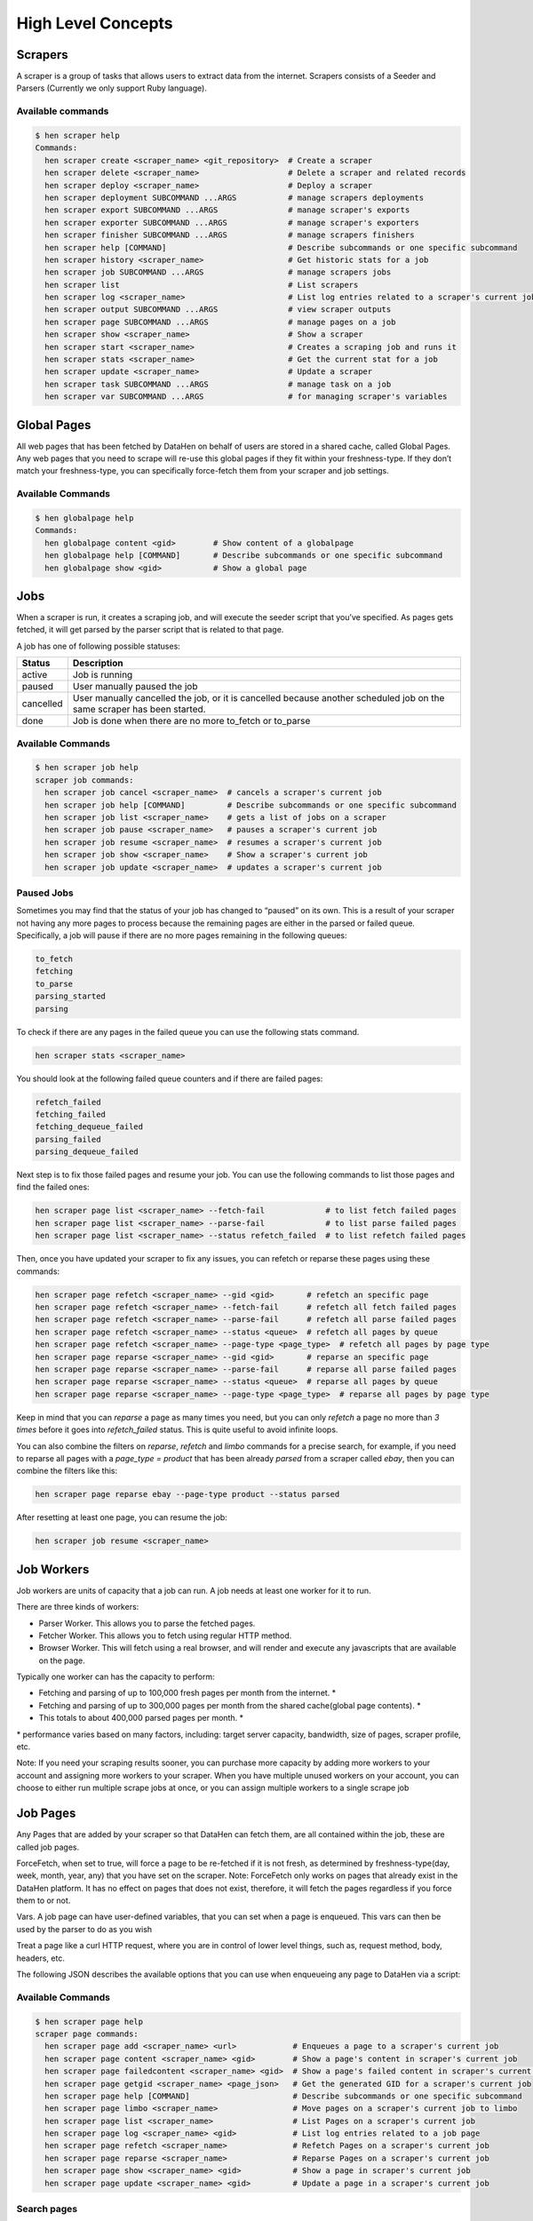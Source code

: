 *******************
High Level Concepts
*******************

.. image:: /_static/high-level-concepts.png

Scrapers
========

A scraper is a group of tasks that allows users to extract data from the internet.
Scrapers consists of a Seeder and Parsers (Currently we only support Ruby language).

Available commands
------------------

.. code-block:: bash

   $ hen scraper help
   Commands:
     hen scraper create <scraper_name> <git_repository>  # Create a scraper
     hen scraper delete <scraper_name>                   # Delete a scraper and related records
     hen scraper deploy <scraper_name>                   # Deploy a scraper
     hen scraper deployment SUBCOMMAND ...ARGS           # manage scrapers deployments
     hen scraper export SUBCOMMAND ...ARGS               # manage scraper's exports
     hen scraper exporter SUBCOMMAND ...ARGS             # manage scraper's exporters
     hen scraper finisher SUBCOMMAND ...ARGS             # manage scrapers finishers
     hen scraper help [COMMAND]                          # Describe subcommands or one specific subcommand
     hen scraper history <scraper_name>                  # Get historic stats for a job
     hen scraper job SUBCOMMAND ...ARGS                  # manage scrapers jobs
     hen scraper list                                    # List scrapers
     hen scraper log <scraper_name>                      # List log entries related to a scraper's current job
     hen scraper output SUBCOMMAND ...ARGS               # view scraper outputs
     hen scraper page SUBCOMMAND ...ARGS                 # manage pages on a job     
     hen scraper show <scraper_name>                     # Show a scraper
     hen scraper start <scraper_name>                    # Creates a scraping job and runs it
     hen scraper stats <scraper_name>                    # Get the current stat for a job
     hen scraper update <scraper_name>                   # Update a scraper
     hen scraper task SUBCOMMAND ...ARGS                 # manage task on a job
     hen scraper var SUBCOMMAND ...ARGS                  # for managing scraper's variables

Global Pages
============

All web pages that has been fetched by DataHen on behalf of users are stored in a shared cache, called Global Pages.
Any web pages that you need to scrape will re-use this global pages if they fit within your freshness-type.
If they don’t match your freshness-type, you can specifically force-fetch them from your scraper and job settings.

Available Commands
------------------

.. code-block:: bash

   $ hen globalpage help
   Commands:
     hen globalpage content <gid>        # Show content of a globalpage
     hen globalpage help [COMMAND]       # Describe subcommands or one specific subcommand
     hen globalpage show <gid>           # Show a global page

Jobs
====

When a scraper is run, it creates a scraping job, and will execute the seeder script that you’ve specified. As pages gets fetched, it will get parsed by the parser script that is related to that page.

A job has one of following possible statuses:

+-----------+-------------------------------------------------------------+
| Status    | Description                                                 |
+===========+=============================================================+
| active    | Job is running                                              |
+-----------+-------------------------------------------------------------+
| paused    | User manually paused the job                                |
+-----------+-------------------------------------------------------------+
| cancelled | User manually cancelled the job, or it is cancelled because |
|           | another scheduled job on the same scraper has been started. |
+-----------+-------------------------------------------------------------+
| done      | Job is done when there are no more to_fetch or to_parse     |
+-----------+-------------------------------------------------------------+

Available Commands
------------------

.. code-block:: bash

   $ hen scraper job help
   scraper job commands:
     hen scraper job cancel <scraper_name>  # cancels a scraper's current job
     hen scraper job help [COMMAND]         # Describe subcommands or one specific subcommand
     hen scraper job list <scraper_name>    # gets a list of jobs on a scraper
     hen scraper job pause <scraper_name>   # pauses a scraper's current job
     hen scraper job resume <scraper_name>  # resumes a scraper's current job
     hen scraper job show <scraper_name>    # Show a scraper's current job
     hen scraper job update <scraper_name>  # updates a scraper's current job

Paused Jobs
-----------

Sometimes you may find that the status of your job has changed to “paused” on its own.
This is a result of your scraper not having any more pages to process because the remaining
pages are either in the parsed or failed queue. Specifically, a job will pause if there are
no more pages remaining in the following queues:

.. code-block:: bash

   to_fetch
   fetching
   to_parse
   parsing_started
   parsing

To check if there are any pages in the failed queue you can use the following stats command.

.. code-block:: bash

   hen scraper stats <scraper_name>

You should look at the following failed queue counters and if there are failed pages:

.. code-block:: bash

   refetch_failed
   fetching_failed
   fetching_dequeue_failed
   parsing_failed
   parsing_dequeue_failed

Next step is to fix those failed pages and resume your job. You can use the following
commands to list those pages and find the failed ones:

.. code-block:: bash

   hen scraper page list <scraper_name> --fetch-fail             # to list fetch failed pages
   hen scraper page list <scraper_name> --parse-fail             # to list parse failed pages
   hen scraper page list <scraper_name> --status refetch_failed  # to list refetch failed pages

Then, once you have updated your scraper to fix any issues, you can refetch or reparse
these pages using these commands:

.. code-block:: bash

   hen scraper page refetch <scraper_name> --gid <gid>       # refetch an specific page
   hen scraper page refetch <scraper_name> --fetch-fail      # refetch all fetch failed pages
   hen scraper page refetch <scraper_name> --parse-fail      # refetch all parse failed pages
   hen scraper page refetch <scraper_name> --status <queue>  # refetch all pages by queue
   hen scraper page refetch <scraper_name> --page-type <page_type>  # refetch all pages by page type
   hen scraper page reparse <scraper_name> --gid <gid>       # reparse an specific page
   hen scraper page reparse <scraper_name> --parse-fail      # reparse all parse failed pages
   hen scraper page reparse <scraper_name> --status <queue>  # reparse all pages by queue
   hen scraper page reparse <scraper_name> --page-type <page_type>  # reparse all pages by page type

Keep in mind that you can `reparse` a page as many times you need, but you can only `refetch` a
page no more than *3 times* before it goes into `refetch_failed` status. This is quite useful to
avoid infinite loops.

You can also combine the filters on `reparse`, `refetch` and `limbo` commands for a precise search,
for example, if you need to reparse all pages with a `page_type = product` that has been already
`parsed` from a scraper called `ebay`, then you can combine the filters like this:

.. code-block:: bash

  hen scraper page reparse ebay --page-type product --status parsed

After resetting at least one page, you can resume the job:

.. code-block:: bash

   hen scraper job resume <scraper_name>

Job Workers
===========

Job workers are units of capacity that a job can run. A job needs at least one worker for it to run.

There are three kinds of workers:

* Parser Worker. This allows you to parse the fetched pages.
* Fetcher Worker. This allows you to fetch using regular HTTP method.
* Browser Worker. This will fetch using a real browser, and will render and execute any javascripts that are available on the page.

Typically one worker can has the capacity to perform:

* Fetching and parsing of up to 100,000 fresh pages per month from the internet. *
* Fetching and parsing of up to 300,000 pages per month from the shared cache(global page contents). *
* This totals to about 400,000 parsed pages per month. *

\* performance varies based on many factors, including: target server capacity, bandwidth, size of pages, scraper profile, etc.

Note: If you need your scraping results sooner, you can purchase more capacity by adding more workers to your account and assigning more workers to your scraper.
When you have multiple unused workers on your account, you can choose to either run multiple scrape jobs at once, or you can assign multiple workers to a single scrape job

Job Pages
=========

Any Pages that are added by your scraper so that DataHen can fetch them, are all contained within the job, these are called job pages.

ForceFetch, when set to true, will force a page to be re-fetched if it is not fresh, as determined by freshness-type(day, week, month, year, any) that you have set on the scraper.
Note: ForceFetch only works on pages that already exist in the DataHen platform. It has no effect on pages that does not exist, therefore, it will fetch the pages regardless if you force them to or not.

Vars. A job page can have user-defined variables, that you can set when a page is enqueued. This vars can then be used by the parser to do as you wish

Treat a page like a curl HTTP request, where you are in control of lower level things, such as, request method, body, headers, etc.

The following JSON describes the available options that you can use when enqueueing any page to DataHen via a script:

.. code-block:: ruby
   pages << {
    "fetch_type": "fullbrowser",
    "page_type": "my_homepage",
    "priority": 0,
    "method": "POST",
    "url": "https://www.datahen.com",
    "headers": {"Foo": "Bar"},
    "cookie": "foo=bar",
    "body": "param1=aaa&param2=bbb",
    "no_redirect": false,
    "no_url_encode": false,
    "http2": false,
    "ua_type": "desktop",
    "freshness": "2020-02-12T10:00:00Z"
    "driver": {
     "name": "my_code",
     "code": "await page.click('footer li > a'); await sleep(2000);",
     "goto_options": {
      "timeout": 30000,
      "waitUntil": "load"
     }
    },
    "display": {
     "width": 1920,
     "height": 1080
    },
    "screenshot": {
     "take_screenshot": true,
     "options": {
      "fullPage": true,
      "type": "jpeg",
      "quality": 75
     }
    },
    "vars": {
      "my_var_a": "abc",
      "my_var_b": 123
    }
   }

Available Commands
------------------

.. code-block:: bash

   $ hen scraper page help
   scraper page commands:
     hen scraper page add <scraper_name> <url>            # Enqueues a page to a scraper's current job
     hen scraper page content <scraper_name> <gid>        # Show a page's content in scraper's current job
     hen scraper page failedcontent <scraper_name> <gid>  # Show a page's failed content in scraper's current job
     hen scraper page getgid <scraper_name> <page_json>   # Get the generated GID for a scraper's current job
     hen scraper page help [COMMAND]                      # Describe subcommands or one specific subcommand
     hen scraper page limbo <scraper_name>                # Move pages on a scraper's current job to limbo
     hen scraper page list <scraper_name>                 # List Pages on a scraper's current job
     hen scraper page log <scraper_name> <gid>            # List log entries related to a job page
     hen scraper page refetch <scraper_name>              # Refetch Pages on a scraper's current job
     hen scraper page reparse <scraper_name>              # Reparse Pages on a scraper's current job
     hen scraper page show <scraper_name> <gid>           # Show a page in scraper's current job
     hen scraper page update <scraper_name> <gid>         # Update a page in a scraper's current job

Search pages
------------

You can search specific pages by executing this command `hen scraper page list <scraper_name>` you can be more specific and specify some kind of filters to narrow your search, remember that these filters must be a perfect match to your page so you can get the correct results, here is the list of options you can send and its use:


.. code-block:: bash

   $ hen scraper page list my_scraper -j 123 --page_type test --url http://test.com
   scraper page list options:
      option :job, :aliases => :j, type: :numeric, desc: 'Set a specific job ID'
      option :page_type, :aliases => :t, type: :string, desc: 'Filter by page_type'
      option :url, :aliases => :u, type: :string, desc: 'Filter by url'
      option :effective_url, :aliases => :U, type: :string, desc: 'Filter by effective_url'
      option :body, :aliases => :b, type: :string, desc: 'Filter by body'
      option :parent_gid, :aliases => :G, type: :string, desc: 'Filter by parent_gid'
      option :page, :aliases => :p, type: :numeric, desc: 'Get the next set of records by page.'
      option :per_page, :aliases => :P, type: :numeric, desc: 'Number of records per page. Max 500 per page.'
      option :fetch_fail, type: :boolean, desc: 'Returns only pages that fails fetching.'
      option :parse_fail, type: :boolean, desc: 'Returns only pages that fails parsing.'
      option :status, type: :string, desc: 'Returns only pages with specific status.'



Job Outputs
===========

Outputs are generated by parser scripts. Outputs are contained within a collection that you can specify. By default, if you don’t specify a collection, the output will be stored in the “default” collection. Job outputs are in JSON format.

Important: If you intend to integrate your application with DataHen via the API where you need to download the output data at high scale, it is more performant to download the Job Exports instead.

Available Commands
------------------

.. code-block:: bash

   $ hen scraper output help
   scraper output commands:
     hen scraper output collections <scraper_name>       # list job output collections that are inside a current job of a scraper.
     hen scraper output help [COMMAND]                   # Describe subcommands or one specific subcommand
     hen scraper output list <scraper_name>              # List output records in a collection that is in the current job
     hen scraper output show <scraper_name> <record_id>  # Show one output record in a collection that is in the current job of a scraper

Job Exports
===========

Exports are generated by Exporter scripts. This is the most efficient way to download a large amount of data from DataHen.

Available Commands
------------------

.. code-block:: bash

   $ hen scraper export help
   scraper export commands:
     hen scraper export download <export_id>  # Download the exported file
     hen scraper export help [COMMAND]        # Describe subcommands or one specific subcommand
     hen scraper export list                  # Gets a list of exports
     hen scraper export show <export_id>      # Show a scraper's export

Job Stats
=========

Knowing your job stats is important and being able to analyze your job stats over the time even more. Datahen understands this and keeps historic stats data on all your jobs for further analyze.

Available Commands
------------------

To check your job current stats you can use the following stats command.

.. code-block:: bash

   hen scraper stats <scraper_name>

To check your job historic stats you can use the following history command.

.. code-block:: bash

   $ hen scraper help history
   Usage:
     hen scraper history <scraper_name>

   Options:
     j, [--job=N]                         # Set a specific job ID
         [--min-timestamp=MIN-TIMESTAMP]  # Starting timestamp point in time to query historic stats (inclusive)
         [--max-timestamp=MAX-TIMESTAMP]  # Ending timestamp point in time to query historic stats (inclusive)
         [--limit=N]                      # Limit stats retrieved
         [--order=N]                      # Order stats by timestamp [DESC]

   Description:
     Get historic stats for a scraper's current job

Job Error Logs
==============

When an error occurs inside a job, it gets logged. And you can check to see the errors that occur on a job, or even on a particular page

Available Commands
------------------

.. code-block:: bash

   $ hen scraper help log
   Usage:
     hen scraper log <scraper_name>

   Options:
     j, [--job=N]            # Set a specific job ID
     H, [--head=HEAD]        # Show the oldest log entries. If not set, newest entries is shown
     p, [--parsing=PARSING]  # Show only log entries related to parsing errors
     s, [--seeding=SEEDING]  # Show only log entries related to seeding errors
     m, [--more=MORE]        # Show next set of log entries. Enter the `More token`

Description:
  Shows log related to a scraper's current job. Defaults to showing the most recent entries

.. code-block:: bash

   $ hen scraper page help log
   Usage:
     hen scraper page log <scraper_name> <gid>

   Options:
     j, [--job=N]                    # Set a specific job ID
     H, [--head=HEAD]                # Show the oldest log entries. If not set, newest entries is shown
     p, [--parsing], [--no-parsing]  # Show only log entries related to parsing
     m, [--more=MORE]                # Show next set of log entries. Enter the `More token`
     P, [--per-page=N]               # Number of records per page. Max 5000 per page.

Description:
  Shows log related to a page in the job. Defaults to showing the most recent entries

Parsers
=======

Parsers are scripts that you create within a scraper in order to extract data from a web page, or to enqueue other pages. The parser scripts are executed as soon as a page is downloaded.
You can create a script for a particular type of page, for example, if you were to scrape an e-commerce website, you can have an “index” page type, and a “detail” page type.
When you enqueue a page to DataHen, you need to specify the page_type so that the matching parsers for that page_type will be executed.

Reserved words or methods in parser scripts:
--------------------------------------------

.. code-block:: ruby

   page # => Hash. returns the page metadata
   page['vars'] # => Hash. returns the page's user-defined variables
   content # => String. returns the actual response body of the page
   pages # => []. the pages to be enqueued, which will be fetched later
   outputs # => []. the array of job output to be saved
   save_pages(pages) # Save an array of pages right away and remove all elements from the array. By default this is not necessary because the parser will save the "pages" variable. However, if we are saving large number of pages (thousands), it is better to use this method, to avoid storing everything in memory
   save_outputs(outputs) # Save an array of outputs right away and remove all elements from the array. By default this is not necessary because the parser will save the "outputs" variable. However, if we are saving large number of outputs (thousands), it is better to use this method, to avoid storing everything in memory

Available Commands
------------------

.. code-block:: bash

   $ hen parser help
   Commands:
     hen parser exec <scraper_name> <parser_file> <GID>...<GID>  # Executes a parser script on one or more Job Pages within a scraper's current job
     hen parser help [COMMAND]                                   # Describe subcommands or one specific subcommand
     hen parser try <scraper_name> <parser_file> <GID>           # Tries a parser on a Job Page

Seeder
======

Seeder script is a script that is executed at the start of any job, that allows you to enqueue URLs that needs to be fetched by DataHen.

To Add a seeder, you simply add the following to your config.yaml file:

.. code-block:: yaml

   seeder:
     file: ./seeder/seeder.rb
     disabled: false



Reserved words or methods in seeder scripts:
--------------------------------------------

.. code-block:: ruby

   pages # => []. The pages to be enqueued, and will be fetched later
   outputs # => []. the array of job output to be saved
   save_pages(pages) # Save an array of pages right away and remove all elements from the array. By default this is not necessary because the seeder will save the "pages" variable. However, if we are seeding large number of pages (thousands), it is better to use this method, to avoid storing everything in memory
   save_outputs(outputs) # Save an array of outputs right away and remove all elements from the array. By default this is not necessary because the seeder will save the "outputs" variable. However, if we are saving large number of outputs (thousands), it is better to use this method, to avoid storing everything in memory

Available Commands
------------------

.. code-block:: bash

   $ hen seeder help
   Commands:
     hen seeder exec <scraper_name> <seeder_file>  # Executes a seeder script onto a scraper's current job.
     hen seeder help [COMMAND]                     # Describe subcommands or one specific subcommand
     hen seeder try <scraper_name> <seeder_file>                  # Tries a seeder file


Finisher
========

Finisher script is a script that is executed at the end of any job. This allows you to perform actions
after your scraper job is done such as creating summaries and starting exporters.

To Add a finisher, you simply add the following to your config.yaml file:

.. code-block:: yaml

   finisher:
     file: ./finisher/finisher.rb
     disabled: false


Reserved words or methods in finisher scripts:
----------------------------------------------

.. code-block:: bash

   job_id # The id of the job that has just finished
   outputs # => []. the array of job output to be saved
   save_outputs(outputs) # Save an array of outputs right away and remove all elements from the array. By default this is not necessary because the seeder will save the "outputs" variable. However, if we are saving large number of outputs (thousands), it is better to use this method, to avoid storing everything in memory

Available Commands
------------------

.. code-block:: bash

   hen finisher help
   Commands:
     hen finisher exec <scraper_name> <finisher_file>  # Executes a finisher script onto a scraper's current job.
     hen finisher help [COMMAND]                       # Describe subcommands or one specific subcommand
     hen finisher try <scraper_name> <finisher_file>   # Tries a finisher file

   hen scraper finisher help
   scraper finisher commands:
     hen scraper finisher help [COMMAND]        # Describe subcommands or one specific subcommand
     hen scraper finisher reset <scraper_name>  # Reset finisher on a scraper's current job

Exporters
=========

Exporters are a set of configurations that allows you to export data from DataHen into various formats. We currently have several different exporters: JSON, CSV, and Content.
To add an exporter, you simply just add some lines of code under your `exporters` section of your config.yaml like the following example:

.. code-block:: yaml

   seeder:
   ...
   parsers:
   ...
   # the following lines define exporters...
   exporters:
    - exporter_name: products_json_short # Example JSON Exporter
      exporter_type: json
      collection: products
      write_mode: line
      no_tar: true #removes tar and gives just the ending file without subfolder
      limit: 100
      offset: 10
    - exporter_name: details_content_short # Example Content Exporter
      exporter_type: content
      export_filename: my_json_SID:<sid>_NAME:<name>_JID:<jid>_DATE:<d:yyyyMMdd hh:mm>
      no_subfolder: true
      export_extension: gz #desired extension for compressed file
      page_type: details
      limit: 100
      offset: 10

You can customize the export filename and this has special placeholders that are replaced with some values here is the list and examples:
   - <jid>  => job id
   - <sid>  => scraper ID
   - <name> => scraper name
   - <d:format> => date format like this examples yyyyMMdd hh:mm or yyyyMMdd hh:mm:ss or yyyyMMdd using the convention yyyy = year, MM = month, dd = day, hh = hour, mm = minute, ss = second
   
You can use export_extension to set up the compression extension name, for example instead of tgz you want gz file.
When no_subfolder is true then the compressed file will be on the root withouth having a subfolder on it like normally do.
When no_tar is true then compression is set directly on the file without using tar file on it, doing this will have the same behavior as no_subfolder but only will apply to JSON or CSV exports since this works with file directly and content exporter uses folders.
Once you have added the above configuration, you need to deploy the scraper first before you can start creating exports.
IMPORTANT: Exporter Names must be unique per scraper, because this is how you’re going to run the exporter with.

Available Exporter Commands
---------------------------

.. code-block:: bash

   $ hen scraper exporter help
   scraper exporter commands:
     hen scraper exporter list <scraper_name>
     hen scraper exporter show <scraper_name> <exporter_name>
     hen scraper exporter start <scraper_name> <exporter_name>

Available Export Commands
-------------------------

.. code-block:: bash

   $ hen scraper export help
   scraper export commands:
     hen scraper export download <export_id>
     hen scraper export list                  # Gets a list
     hen scraper export show <export_id>      # Show an export

Automatically Start Exporters
-----------------------------
You can automatically start any exporter as soon as the scrape job is done. To do this, simply add ``start_on_job_done: true`` to your exporter configuration. The following is an example config file that has the exporters ready to auto-start.

.. code-block:: yaml

   seeder:
   ...
   parsers:
   ...
   # the following lines define exporters...
   exporters:
    - exporter_name: products_json_short # Example JSON Exporter
      exporter_type: json
      collection: products
      write_mode: line
      no_tar: true #removes tar and gives just the ending file without subfolder
      limit: 100
      offset: 10
      start_on_job_done: true # This field will auto start this exporter
    - exporter_name: details_content_short # Example Content Exporter
      exporter_type: content
      page_type: details
      export_filename: my_json_SID:<sid>_NAME:<name>_JID:<jid>_DATE:<d:yyyyMMdd hh:mm> #customize file name
      no_subfolder: true #put on root without using subfolder
      export_extension: gz #desired extension for compressed file
      limit: 100
      offset: 10
      start_on_job_done: true # This field will auto start this exporter

JSON Exporter
-------------

Json exporter allows you to export a collection into json formatted file.
Typically, a JSON Exporter looks like this:

.. code-block:: yaml

   exporter_name: <your_exporter_name_here> # Must be unique
   exporter_type: json
   export_filename: my_json_SID:<sid>_NAME:<name>_JID:<jid>_DATE:<d:yyyyMMdd hh:mm> #customize file name
   no_subfolder: true #put on root without using subfolder
   export_extension: gz #desired extension for compressed file
   no_tar: true #removes tar and gives just the ending file without subfolder
   collection: <collection_here>
   write_mode: line # can be `line`,`pretty`, `pretty_array`, or `array`
   limit: 100 # limits to how many records to export
   offset: 10
   start_on_job_done: true
   excluded_fields: # list of fields to exclude from JSON records
   - foo
   - bar

JSON Write Modes
^^^^^^^^^^^^^^^^

The JSON exporter supports four different write modes, based on your needs: line, pretty, pretty_array, and array.

Write mode of `line` will export a file with the following content:

.. code-block:: json

   {"foo1": "bar1"}
   {"foo1": "bar1"}
   {"foo1": "bar1"}

Write mode of `pretty` will export a file with the following content:

.. code-block:: json

   {
     "foo1": "bar1"
   }
   {
     "foo1": "bar1"
   }
   {
     "foo1": "bar1"
   }

Write mode of `pretty_array` will export the following content:

.. code-block:: json

   [{
     "foo1": "bar1"
   },
   {
     "foo1": "bar1"
   },
   {
     "foo1": "bar1"
   }]

Write mode of `array` will export the following content:

.. code-block:: json

   [{"foo1": "bar1"},
   {"foo1": "bar1"},
   {"foo1": "bar1"}]

CSV Exporter
------------

CSV exporter allows you to export a collection into a CSV formatted file.
Typically, a CSV Exporter looks like this:

.. code-block:: yaml

   exporter_name: <your_exporter_name_here> # Must be unique
   exporter_type: csv
   export_filename: my_json_SID:<sid>_NAME:<name>_JID:<jid>_DATE:<d:yyyyMMdd hh:mm> #customize file name
   no_subfolder: true #put on root without using subfolder
   export_extension: gz #desired extension for compressed file
   no_tar: true #removes tar and gives just the ending file without subfolder
   collection: <collection_here>
   no_headers: false # Specifies if you want the headers row. Default: false
   limit: 100 # limits to how many records to export
   start_on_job_done: true
   fields:
    - header: "gid"
      path: "_gid"
    - header: "some_value"
      path: "some_value"
    - header: "some_nested_value"
      path: "path.to.your.value"

CSV Fields
^^^^^^^^^^

Pay careful attention to this fields configuration, as, this is where you need to specify the header and the path, so that the CSV exporter knows how to write the csv rows.
A CSV Field, contains two attributes, Header, and Path.

Header allows you to set the value of the csv header.

Path allows the CSV exporter to traverse your output record in order to find the correct value based on the dot “.” deliminator.
Take a look at the following output record:

.. code-block:: json

   {
     "foo1": "bar1",
     "foo2":  { "sub2" : "subvalue2" }
   }

In the above example, the path “foo1” produces the value: “bar1”
And the path “foo2.sub2” produces the value “subvalue2”

With this combination of Header and Path, the CSV exporter should cover a lot of your use cases when it comes to exporting CSVs.
However, if you feel that you have a rare scenario where you’re not able to traverse the output very well by using Path, you should code your parser scripts to output a simpler schema.

Content Exporter
----------------

Content exporter allows you to export the actual content of the page that has been fetched for you. You can export any contents including html, pdf, images, etc.
The difference between Content exporter and other exporters, is that, it exports from the list of Pages that you have on your scraper job.

When the exported has done exporting, you will get the actual content files, as well as a CSV file that contains a list of all the contents that has been exported. You can use that CSV file, to know what content files has been exported. This is especially useful, if you want to ingest and process these content files in another system.
You can add the export delimiter to export csv using ';' for example using it as the example below, this must be only one character because if not deploy can fail due to yaml not been correct, also to use pipe should be inside commas like this: "|"

Typically, a Content Exporter looks like this:

.. code-block:: yaml

   exporter_name: <your_exporter_name_here> # Must be unique
   exporter_type: content
   page_type: <page_type>
   export_filename: my_json_SID:<sid>_NAME:<name>_JID:<jid>_DATE:<d:yyyyMMdd hh:mm> #customize file name
   no_subfolder: true #put on root without using subfolder
   export_extension: gz #desired extension for compressed file
   filename_var: <filename_var> # variable to refer to, when naming the file
   ignore_extensions: false # filename will have no extension, if true
   include_failed_contents: false # self explanatory. Helpful for troubleshooting
   limit: 100 # limits to how many records to export
   start_on_job_done: true
   exporter_delimiter: ; # Exporter delimiter character, should be just one character

Exporting Failed Contents
^^^^^^^^^^^^^^^^^^^^^^^^^

You can specify to export failed contents as well, this will come handy for troubleshooting purposes. On your exporter’s config, set the following to true:

.. code-block:: yaml

   include_failed_contents: true

When you have specified this to be true, this exporter will save any failed contents in a separate directory.

Note: Keep in mind that failed contents are not saved as a file with their GID as their default filename. They are saved with their CID(Content ID) as the filename. The reason is to remove duplication, as most failed requests to websites display the same exact content repetitiously.

Customizing the File Names
^^^^^^^^^^^^^^^^^^^^^^^^^^

By default, the Content exporter export the content files, with a standard naming convention of:

.. code-block:: bash

   <gid>.<ext>

If you want to specify a name for the files, you need to set that in the page’s variable, and tell our exporter about what variable it should be.
For example, let’s say you have the following Page

.. code-block:: json

   {
     "gid": "www.ebay.com-4aa9b6bd1f2717409c22d58c4870471e",
     "url": "https://www.ebay.com/b/Apple-iPhone/9355/bn_319682",
   }

By default, this will export the page content and save it with the following filename:

.. code-block:: bash

   www.ebay.com-4aa9b6bd1f2717409c22d58c4870471e.html

Let’s say you want this file to be saved with this filename:

.. code-block:: bash

   9335.html

You would need to enqueue that page with a variable, like so:

.. code-block:: ruby

   pages << {
       url: "https://www.ebay.com/b/Apple-iPhone/9355/bn_319682",
       vars: {
           my_filename: "9335", # notice we added a "my_filename" var
       }
     }

And then we would need to set the exporter’s filename_var config like the following:

.. code-block:: yaml

   exporter_name: <your_exporter_name_here>
   exporter_type: content
   page_type: <page_type>
   filename_var: my_filename # Need to tell the exporter how to name the file

And that’s it.
This particular content will be then saved as a file with the following filename:

.. code-block:: bash

   9335.html


Job Task
=========

A task is an action or process that is running in the background. You can monitor them and also search for specific tasks, depending on certain options.

For example, when you execute an export, reparse, refetch or send job pages to limbo a new background task will be created. This task is the one that you can monitor.

Available Commands
------------------

.. code-block:: bash

   $ hen scraper task help
   scraper task commands:
     hen scraper task help [COMMAND]                      # Describe subcommands or one specific subcommand
     hen scraper task list <scraper_name>                 # List Pages on a scraper's current job
     hen scraper task show <scraper_name> <task_id>       # Show a page in scraper's current job

Here are the Commands to be added to improve your results:

Task list Options
------------------

.. code-block:: bash

   Usage:
     hen scraper task list <scraper_name>

   Options:
   j, [--job=N]                                   # Set a specific job ID
   p, [--page=N]                                  # Get the next set of records by page.
   P, [--per-page=N]                              # Number of records per page. Max 500 per page.
         [--status=one two three]                   # Returns only tasks with specific status.
         [--action=one two three]                   # Returns only tasks with specific action.
         [--include-system], [--no-include-system]  # If it is true, will returns all actions. If it is false only tasks with specific action ["refetch", "reparse", "terminate"].

   Description:
   List all tasks in a scraper's current job or given job ID.


job: To filter the information for an specific job ID.

.. code-block:: bash

   hen scraper task list <scraper_name> -j 5   # Example for Job ID number 5
   hen scraper task list <scraper_name> --job 5   # Example for Job ID number 5

To use the paginator, use the option page:

.. code-block:: bash

   hen scraper task list <scraper_name> --page 1   # Example for page number 1
   hen scraper task list <scraper_name> -p 1   # Example for page number 1

To specify hoy many records per pages you want to be display, use per_page option: 


.. code-block:: bash

   hen scraper task list <scraper_name> --per_page 8    # Example for 8 number of records per page
   hen scraper task list <scraper_name> -P 8    # Example for 8 number of records per page

status: This is the list of available statuses to use to filter.

.. code-block:: bash

   to_process
   processing
   failed
   done

You can mix them or just filter by one, you just need to write the options and leave a blank space between them to separate each other.

.. code-block:: bash

   hen scraper task list <scraper_name> --status done             # Example for status done
   hen scraper task list <scraper_name> --status to_process done  # Example for status to_process and done
   hen scraper task list <scraper_name> --status failed           # Example for status failed

action: This is the list of available action options to filter.

.. code-block:: bash

   refetch
   reparse
   terminate

You can mix them or just filter by one, you just need to write the options and leave a blank space between them to separate each other.

.. code-block:: bash

   hen scraper task list <scraper_name> --action reparse             # Example for action reparse
   hen scraper task list <scraper_name> --action refetch reparse  # Example for action refetch and reparse
   hen scraper task list <scraper_name> --action refetch reparse terminate           # Example for action refetch, reparse and terminate


"include-system": If you don't want any restriction for action, and you need to list all of them you can activate this option, just by including it in the query.

.. code-block:: bash

   hen scraper task list <scraper_name> --include_system           # Example for all the actions, and not for only refetch, reparse and terminate


And of course, you can mix them all

.. code-block:: bash
   hen scraper task list <scraper_name> -j 5
   hen scraper task list <scraper_name> -j 5 --page 1 --per_page 8
   hen scraper task list <scraper_name> -j 5 --action refetch reparse --status done
   hen scraper task list <scraper_name> -j 5 --status done --include_system
   hen scraper task list <scraper_name> -j 5 --include_system
   hen scraper task list <scraper_name> -j 5 --action refetch reparse --page 1 --per_page 8 --status done --include_system
   hen scraper task list <scraper_name> --action refetch reparse --status done
   hen scraper task list <scraper_name> --status done
   hen scraper task list <scraper_name> --include_system
   hen scraper task list <scraper_name> --page 1 --per_page 8 --status done to_process --include_system


Task show Options
-----------------

This will help when you already know the task ID number, so only this information will be displayed.

.. code-block:: bash

   Usage:
     hen scraper task show <scraper_name> <task_id>       # Show a task in scraper's current job

   Options:
   j, [--job=N]  # Set a specific job ID

   Description:
   Shows a task in a scraper's current job or given job ID.


job
^^^

.. code-block:: bash
   hen scraper task show <scraper_name> <task_id>        # Example for current job
   hen scraper task show <scraper_name> <task_id> -j 5   # Example for Job ID number 5


Schemas
=========

For output records that needs to follow a certain schema, we support the use of `json-schema.org <https://json-schema.org>`_ v4, v6, and v7 to validate your collection outputs.

To learn more on how to write your schema files, please visit `Understanding JSON Schema <https://json-schema.org/understanding-json-schema/>`_.

You can also easily generate a your JSON schema, from a regular JSON record by visiting: `jsonschema.net <https://jsonschema.net>`_. Doing so will make it much easier to get started with building your schema files.

To see an example of how a scraper uses a schema, visit the `following project <https://github.com/DataHenHQ/ebay-scraper/tree/schema_config>`_.

To specify any schema to collection(s), you need to do the following steps:

1. Create the json schema file
------------------------------

Ideally the convention to organize your schema files is to create a directory called ``./schemas`` in the root project directory, and then put all the related files inside.
In this example let's create a schema file that will validate contact information. In this case, you can create the file ``./schemas/contact.json`` with the following content:

.. code-block:: json

  {
    "type": "object",
    "properties": {
      "name":      { "type": "string" },
      "email":     { "type": "string" },
      "address":   { "type": "string" },
      "telephone": { "type": "string" }
    },
    "required": ["name", "email"]
  }

This file contains the actual json-schema that will be used to validate an output record.

2. Create the schema config file and list the schema file that will be used to validate the collection(s)
---------------------------------------------------------------------------------------------------------

Once you've created the schema file in step 1, you now need to create a schema config file. Let's create the file ``./schemas/config.yaml`` file with the following content:

.. code-block:: yaml

   schemas:
    - file: ./schemas/contacts.json
      collections: "contacts,contacts1,contacts2" # you can put multiple collections to be validated by the same schema file
      disabled: false


3. Update your config.yaml file to include the schema config file.
------------------------------------------------------------------

Once you've created the schema config file, you now need to refer to this schema config file from your project's main config YAML file. Now, add the following content to your ``./config.yaml``

.. code-block:: yaml

    schema_config:
      file: ./schemas/config.yaml
      disabled: false


Once this is done, and you've deployed your scraper, any time your script will try to save any output into your specified collections, they will be validated based on the schemas that you've specified.
